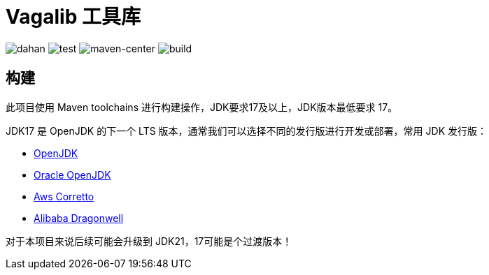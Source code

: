 = Vagalib 工具库

image:https://img.shields.io/badge/dahan-offical-orange[dahan]
image:https://img.shields.io/badge/test-100%25-success[test]
image:https://img.shields.io/badge/maven--center-alibaba-critical[maven-center]
image:https://img.shields.io/badge/build-passing-brightgreen[build]

== 构建

此项目使用 Maven toolchains 进行构建操作，JDK要求17及以上，JDK版本最低要求 17。

JDK17 是 OpenJDK 的下一个 LTS 版本，通常我们可以选择不同的发行版进行开发或部署，常用 JDK 发行版：

* link:https://openjdk.org/projects/jdk/17/[OpenJDK]
* link:https://www.oracle.com/java/technologies/javase/jdk17-archive-downloads.html[Oracle OpenJDK]
* link:https://aws.amazon.com/cn/corretto/?filtered-posts.sort-by=item.additionalFields.createdDate&filtered-posts.sort-order=desc[Aws Corretto]
* link:https://github.com/dragonwell-project/dragonwell17[Alibaba Dragonwell]

对于本项目来说后续可能会升级到 JDK21，17可能是个过渡版本！
